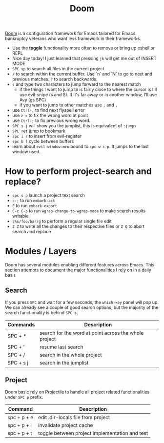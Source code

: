 #+title: Doom

[[https://github.com/hlissner/doom-emacs][Doom]] is a configuration framework for Emacs tailored for Emacs bankruptcy
veterans who want less framework in their frameworks.

- Use the *toggle* functionality more often to remove or bring up eshell or REPL
- Nice day today! I just learned that pressing =jk= will get me out of INSERT MODE
- =SPC sp= to search all files in the current project
- =/= to search within the current buffer. Use `n` and `N` to go to next and
   previous matches. =?= to search backwards.
- =s= and type two characters to jump forward to the nearest match
  - if the things I want to jump to is fairly close to where the cursor is I'll
     use evil-snipe (s and S). If it's far away or in another window, I'll use Avy
     (gs SPC)
  - if you want to jump to other matches use =;= and =,=
- use =Ctrl-,= to find next flyspell error
- use =z-== to fix the wrong word at point
- use =Ctrl-;= to fix previous wrong word.
- =SPC s j= will show you the jumplist, this is equivalent of =:jumps=
- =SPC ret= jump to bookmark
- =spc i r= to insert from evil-register
- =spc b l= cycle between buffers
- learn about =evil-window-mru= bound to =spc w c-p=. It jumps to the last window used.

* How to perform project-search and replace?

- =spc s p= launch a project text search
- =c-;= to run =embark-act=
- =E= to run =embark-export=
- =C-c C-p= to run =wgrep-change-to-wgrep-mode= to make search results writable
- =:%s/foo/bar/g= to perform a regular single file edit
- =Z Z= to write all the changes to their respective files or =Z Q= to abort search and replace

* Modules / Layers

Doom has several modules enabling different features across Emacs. This section
attempts to document the major functionalities I rely on in a daily basis

** Search

If you press =SPC= and wait for a few seconds, the =which-key= panel will pop
up. We can already see a couple of good search options, but the majority of the
search functionality is behind =SPC s=.

| Commands  | Description                                           |
|-----------+-------------------------------------------------------|
| SPC + *   | search for the word at point across the whole project |
| SPC + '   | resume last search                                    |
| SPC + /   | search in the whole project                           |
| SPC + s j | search in the jumplist                                |

** Project

Doom basic rely on [[https://github.com/bbatsov/projectile][Projectile]] to handle all project related functionalities
under =SPC p= prefix.

| Command     | Description                                    |
|-------------+------------------------------------------------|
| spc + p + e | edit .dir-locals file from project             |
| spc + p + i | invalidate project cache                       |
| spc + p + t | toggle between project implementation and test |
